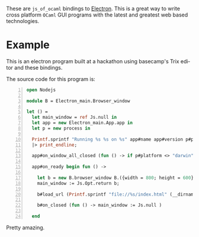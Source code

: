 #+AUTHOR:   Edgar Aroutiounian
#+EMAIL:    edgar.factorial@gmail.com
#+LANGUAGE: en
#+STARTUP: indent
#+OPTIONS:  toc:nil num:0

These are ~js_of_ocaml~ bindings to [[https://github.com/atom/electron][Electron]]. This is a great way to
write cross platform ~OCaml~ GUI programs with the latest and greatest
web based technologies.

* Example
This is an electron program built at a hackathon using basecamp's Trix
editor and these bindings.

[[./electron_working.gif]]

The source code for this program is:

#+BEGIN_SRC ocaml -n
open Nodejs

module B = Electron_main.Browser_window

let () =
  let main_window = ref Js.null in
  let app = new Electron_main.App.app in
  let p = new process in

  Printf.sprintf "Running %s %s on %s" app#name app#version p#platform
  |> print_endline;

  app#on_window_all_closed (fun () -> if p#platform <> "darwin" then app#quit);

  app#on_ready begin fun () ->

    let b = new B.browser_window B.({width = 800; height = 600}) in
    main_window := Js.Opt.return b;

    b#load_url (Printf.sprintf "file://%s/index.html" (__dirname ()));

    b#on_closed (fun () -> main_window := Js.null )

  end
#+END_SRC
Pretty amazing.
